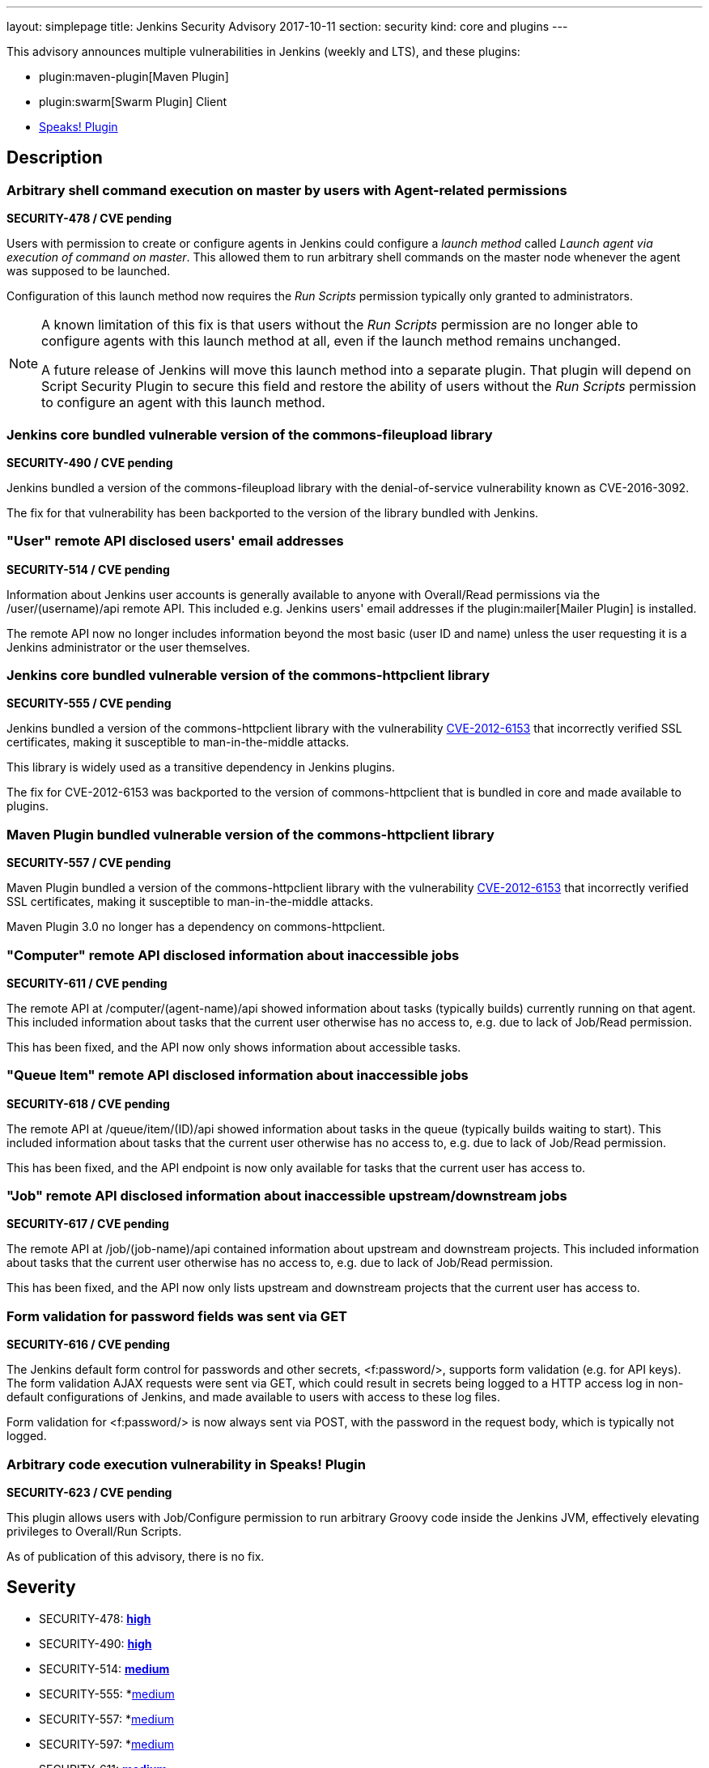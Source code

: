 ---
layout: simplepage
title: Jenkins Security Advisory 2017-10-11
section: security
kind: core and plugins
---

This advisory announces multiple vulnerabilities in Jenkins (weekly and LTS), and these plugins:

* plugin:maven-plugin[Maven Plugin]
* plugin:swarm[Swarm Plugin] Client
* link:https://wiki.jenkins-ci.org/display/JENKINS/Hudson+Speaks!+Plugin[Speaks! Plugin]

== Description

=== Arbitrary shell command execution on master by users with Agent-related permissions
*SECURITY-478 / CVE pending*

Users with permission to create or configure agents in Jenkins could configure a _launch method_ called _Launch agent via execution of command on master_.
This allowed them to run arbitrary shell commands on the master node whenever the agent was supposed to be launched.

Configuration of this launch method now requires the _Run Scripts_ permission typically only granted to administrators.

[NOTE]
====
A known limitation of this fix is that users without the _Run Scripts_ permission are no longer able to configure agents with this launch method at all, even if the launch method remains unchanged.

A future release of Jenkins will move this launch method into a separate plugin. That plugin will depend on Script Security Plugin to secure this field and restore the ability of users without the _Run Scripts_ permission to configure an agent with this launch method.
====

=== Jenkins core bundled vulnerable version of the commons-fileupload library
*SECURITY-490 / CVE pending*

Jenkins bundled a version of the commons-fileupload library with the denial-of-service vulnerability known as CVE-2016-3092.

The fix for that vulnerability has been backported to the version of the library bundled with Jenkins.


=== "User" remote API disclosed users' email addresses
*SECURITY-514 / CVE pending*

Information about Jenkins user accounts is generally available to anyone with Overall/Read permissions via the +/user/(username)/api+ remote API.
This included e.g. Jenkins users' email addresses if the plugin:mailer[Mailer Plugin] is installed.

The remote API now no longer includes information beyond the most basic (user ID and name) unless the user requesting it is a Jenkins administrator or the user themselves.


=== Jenkins core bundled vulnerable version of the commons-httpclient library
*SECURITY-555 / CVE pending*

Jenkins bundled a version of the commons-httpclient library with the vulnerability link:http://cve.mitre.org/cgi-bin/cvename.cgi?name=CVE-2012-6153[CVE-2012-6153] that incorrectly verified SSL certificates, making it susceptible to man-in-the-middle attacks.

This library is widely used as a transitive dependency in Jenkins plugins.

The fix for CVE-2012-6153 was backported to the version of commons-httpclient that is bundled in core and made available to plugins.



=== Maven Plugin bundled vulnerable version of the commons-httpclient library
*SECURITY-557 / CVE pending*

Maven Plugin bundled a version of the commons-httpclient library with the vulnerability link:http://cve.mitre.org/cgi-bin/cvename.cgi?name=CVE-2012-6153[CVE-2012-6153] that incorrectly verified SSL certificates, making it susceptible to man-in-the-middle attacks.

Maven Plugin 3.0 no longer has a dependency on commons-httpclient.


////
=== Swarm Plugin Client bundled vulnerable version of the commons-httpclient library
*SECURITY-597 / CVE pending*

Swarm Plugin Client bundled a version of the commons-httpclient library with the vulnerability link:http://cve.mitre.org/cgi-bin/cvename.cgi?name=CVE-2012-6153[CVE-2012-6153] that incorrectly verified SSL certificates, making it susceptible to man-in-the-middle attacks.

The fix for CVE-2012-6153 was backported to the version of commons-httpclient bundled in Swarm Plugin Client.

NOTE: Please note that Swarm Plugin Client needs to be updasted independently from the plugin. Updating just the plugin will not resolve the security vulnerability.
////

=== "Computer" remote API disclosed information about inaccessible jobs
*SECURITY-611 / CVE pending*

The remote API at +/computer/(agent-name)/api+ showed information about tasks (typically builds) currently running on that agent.
This included information about tasks that the current user otherwise has no access to, e.g. due to lack of Job/Read permission.

This has been fixed, and the API now only shows information about accessible tasks.



=== "Queue Item" remote API disclosed information about inaccessible jobs
*SECURITY-618 / CVE pending*

The remote API at +/queue/item/(ID)/api+ showed information about tasks in the queue (typically builds waiting to start).
This included information about tasks that the current user otherwise has no access to, e.g. due to lack of Job/Read permission.

This has been fixed, and the API endpoint is now only available for tasks that the current user has access to.



=== "Job" remote API disclosed information about inaccessible upstream/downstream jobs
*SECURITY-617 / CVE pending*

The remote API at +/job/(job-name)/api+ contained information about upstream and downstream projects.
This included information about tasks that the current user otherwise has no access to, e.g. due to lack of Job/Read permission.

This has been fixed, and the API now only lists upstream and downstream projects that the current user has access to.



=== Form validation for password fields was sent via GET
*SECURITY-616 / CVE pending*

The Jenkins default form control for passwords and other secrets, +<f:password/>+, supports form validation (e.g. for API keys).
The form validation AJAX requests were sent via GET, which could result in secrets being logged to a HTTP access log in non-default configurations of Jenkins, and made available to users with access to these log files.

Form validation for +<f:password/>+ is now always sent via POST, with the password in the request body, which is typically not logged.



=== Arbitrary code execution vulnerability in Speaks! Plugin
*SECURITY-623 / CVE pending*

This plugin allows users with Job/Configure permission to run arbitrary Groovy code inside the Jenkins JVM, effectively elevating privileges to Overall/Run Scripts.

As of publication of this advisory, there is no fix.



== Severity

* SECURITY-478: *link:http://www.first.org/cvss/calculator/3.0#CVSS:3.0/AV:N/AC:L/PR:L/UI:N/S:U/C:H/I:H/A:H[high]*
* SECURITY-490: *link:http://www.first.org/cvss/calculator/3.0#CVSS:3.0/AV:N/AC:L/PR:N/UI:N/S:U/C:N/I:N/A:H[high]*
* SECURITY-514: *link:http://www.first.org/cvss/calculator/3.0#CVSS:3.0/AV:N/AC:L/PR:L/UI:N/S:U/C:L/I:N/A:N[medium]*
* SECURITY-555: *link:https://nvd.nist.gov/vuln-metrics/cvss/v2-calculator?name=CVE-2012-6153&vector=(AV:N/AC:M/Au:N/C:N/I:P/A:N)[medium]
* SECURITY-557: *link:https://nvd.nist.gov/vuln-metrics/cvss/v2-calculator?name=CVE-2012-6153&vector=(AV:N/AC:M/Au:N/C:N/I:P/A:N)[medium]
* SECURITY-597: *link:https://nvd.nist.gov/vuln-metrics/cvss/v2-calculator?name=CVE-2012-6153&vector=(AV:N/AC:M/Au:N/C:N/I:P/A:N)[medium]
* SECURITY-611: *link:http://www.first.org/cvss/calculator/3.0#CVSS:3.0/AV:N/AC:L/PR:L/UI:N/S:U/C:L/I:N/A:N[medium]*
* SECURITY-616: *link:http://www.first.org/cvss/calculator/3.0#CVSS:3.0/AV:L/AC:H/PR:L/UI:R/S:U/C:L/I:N/A:N[low]*
* SECURITY-617: *link:http://www.first.org/cvss/calculator/3.0#CVSS:3.0/AV:N/AC:L/PR:L/UI:N/S:U/C:L/I:N/A:N[medium]*
* SECURITY-618: *link:http://www.first.org/cvss/calculator/3.0#CVSS:3.0/AV:N/AC:L/PR:L/UI:N/S:U/C:L/I:N/A:N[medium]*
* SECURITY-623: *link:http://www.first.org/cvss/calculator/3.0#CVSS:3.0/AV:N/AC:L/PR:L/UI:N/S:U/C:H/I:H/A:H[high]*



== Affected versions

* Jenkins weekly up to and including 2.83
* Jenkins LTS up to and including 2.73.1
* Maven Plugin up to and including 2.17
* All versions of Speaks! Plugin
// Swarm Plugin up to and including 3.4


== Fix

* Jenkins weekly should be updated to 2.84
* Jenkins LTS should be updated to 2.73.2
* Maven Plugin should be updated to 3.0
// Swarm Plugin Client should be updated to 3.5

These versions include fixes to the vulnerabilities described above.
All prior versions are affected by these vulnerabilities unless otherwise indicated.

As of publication of this advisory, there is no fix available for Speaks! Plugin.
Its distribution has been suspended.


== Credit

The Jenkins project would like to thank the reporters for discovering and link:/security/#reporting-vulnerabilities[reporting] these vulnerabilities:

* *Ben Walding, CloudBees, Inc.* for SECURITY-616
* *Daniel Beck, CloudBees, Inc.* for SECURITY-478, SECURITY-611, SECURITY-623
* *Jesse Glick, CloudBees, Inc.* for SECURITY-617, SECURITY-618



== Other Resources

* link:/blog/2017/10/11/security-updates/[Announcement blog post]
